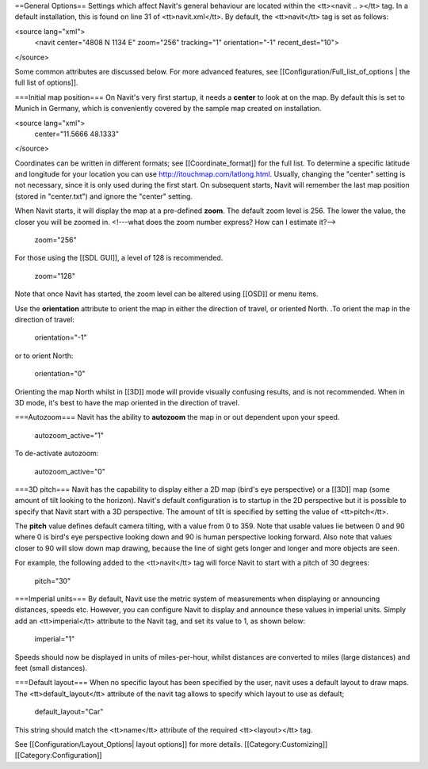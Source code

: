 ==General Options==
Settings which affect Navit's general behaviour are located within the <tt><navit .. ></tt> tag. In a default installation, this is found on line 31 of <tt>navit.xml</tt>. By default, the <tt>navit</tt> tag is set as follows:

.. code-block:: xml

<source lang="xml">
 <navit center="4808 N 1134 E" zoom="256" tracking="1" orientation="-1" recent_dest="10">
</source>

Some common attributes are discussed below. For more advanced features, see [[Configuration/Full_list_of_options | the full list of options]].

===Initial map position===
On Navit's very first startup, it needs a **center** to look at on the map. By default this is set to Munich in Germany, which is conveniently covered by the sample map created on installation.


.. code-block:: xml

<source lang="xml">
 center="11.5666 48.1333"
</source>

Coordinates can be written in different formats; see [[Coordinate_format]] for the full list.
To determine a specific latitude and longitude for your location you can use http://itouchmap.com/latlong.html.
Usually, changing the "center" setting is not necessary, since it is only used during the first start.
On subsequent starts, Navit will remember the last map position (stored in "center.txt") and ignore the "center" setting.

When Navit starts, it will display the map at a pre-defined **zoom**. The default zoom level is 256. The lower the value, the closer you will be zoomed in. <!---what does the zoom number express? How can I estimate it?-->

 zoom="256"

For those using the [[SDL GUI]], a level of 128 is recommended.

 zoom="128"

Note that once Navit has started, the zoom level can be altered using [[OSD]] or menu items.


Use the **orientation** attribute to orient the map in either the direction of travel, or oriented North. .To orient the map in the direction of travel:

 orientation="-1"

or to orient North:

 orientation="0"

Orienting the map North whilst in [[3D]] mode will provide visually confusing results, and is not recommended. When in 3D mode, it's best to have the map oriented in the direction of travel.

===Autozoom===
Navit has the ability to **autozoom** the map in or out dependent upon your speed.

 autozoom_active="1"

To de-activate autozoom:

 autozoom_active="0"

===3D pitch===
Navit has the capability to display either a 2D map (bird's eye perspective) or a [[3D]] map (some amount of tilt looking to the horizon). Navit's default configuration is to startup in the 2D perspective but it is possible to specify that Navit start with a 3D perspective. The amount of tilt is specified by setting the value of <tt>pitch</tt>.

The **pitch** value defines default camera tilting, with a value from 0 to 359. Note that usable values lie between 0 and 90 where 0 is bird's eye perspective looking down and 90 is human perspective looking forward. Also note that values closer to 90 will slow down map drawing, because the line of sight gets longer and longer and more objects are seen.

For example, the following added to the <tt>navit</tt> tag will force Navit to start with a pitch of 30 degrees:

 pitch="30"

===Imperial units===
By default, Navit use the metric system of measurements when displaying or announcing distances, speeds etc. However, you can configure Navit to display and announce these values in imperial units. Simply add an <tt>imperial</tt> attribute to the Navit tag, and set its value to 1, as shown below:

 imperial="1"

Speeds should now be displayed in units of miles-per-hour, whilst distances are converted to miles (large distances) and feet (small distances).

===Default layout===
When no specific layout has been specified by the user, navit uses a default layout to draw maps.
The  <tt>default_layout</tt> attribute of the navit tag allows to specify which layout to use as default;

 default_layout="Car"

This string should match the <tt>name</tt> attribute of the required <tt><layout></tt> tag.

See [[Configuration/Layout_Options| layout options]] for more details.
[[Category:Customizing]]
[[Category:Configuration]]
